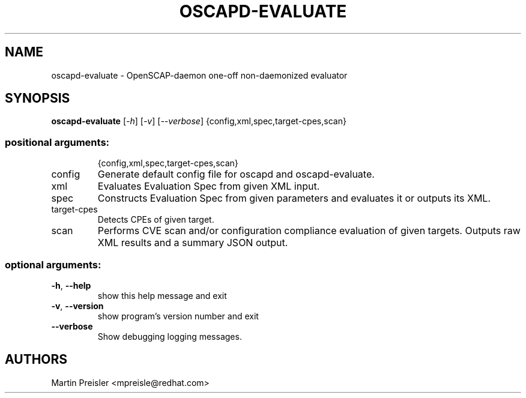 .TH OSCAPD-EVALUATE "8" "March 2016" "Red Hat" "System Administration Utilities"

.SH NAME
oscapd-evaluate \- OpenSCAP-daemon one-off non-daemonized evaluator

.SH SYNOPSIS
\fBoscapd-evaluate\fR [\fI-h\fR] [\fI-v\fR] [\fI--verbose\fR] {config,xml,spec,target-cpes,scan}

.SS "positional arguments:"
.IP
{config,xml,spec,target\-cpes,scan}
.TP
config
Generate default config file for oscapd and oscapd-evaluate.
.TP
xml
Evaluates Evaluation Spec from given XML input.
.TP
spec
Constructs Evaluation Spec from given parameters and evaluates it or outputs its XML.
.TP
target\-cpes
Detects CPEs of given target.
.TP
scan
Performs CVE scan and/or configuration compliance evaluation of given targets. Outputs raw XML results and a summary JSON output.

.SS "optional arguments:"
.TP
\fB\-h\fR, \fB\-\-help\fR
show this help message and exit
.TP
\fB\-v\fR, \fB\-\-version\fR
show program's version number and exit
.TP
\fB\-\-verbose\fR
Show debugging logging messages.

.SH AUTHORS
.nf
Martin Preisler <mpreisle@redhat.com>
.fi
